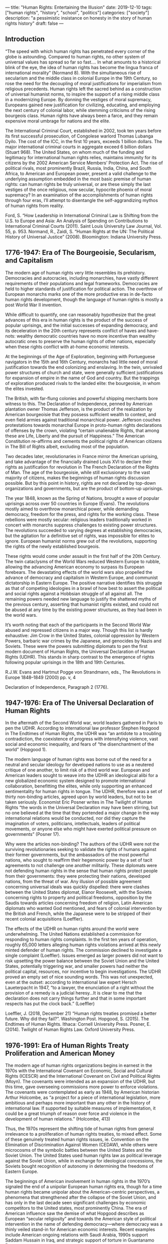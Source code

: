 ---
title: "Human Rights: Entertaining the Illusion"
date: 2019-12-10
tags: ["human rights", "history", "school", "politics"]
categories: ["society"]
description: "a pessimistic insistance on honesty in the story of human
rights history"
draft: false
---


** Introduction
“The speed with which human rights has penetrated every corner of the globe is astounding. Compared to human rights, no other system of universal values has spread so far so fast…. In what amounts to a historical blink of the eye, the idea of human rights has become the lingua franca of international morality” (Normand 8). With the simultaneous rise of secularism and the middle class in colonial Europe in the 19th Century, so rose the need for the decoupling of moral justifications for imperialism from religious precedents. Human rights left the sacred behind as a construction of universal humanist norms, to inspire the support of a rising middle class in a modernizing Europe. By donning the vestiges of moral supremacy, Europeans gained new justification for civilizing, educating, and employing the next century of colonial labor, while stemming criticisms of the rising bourgeois class. Human rights have always been a farce, and they remain expensive moral umbrage for nations and the elite.

The International Criminal Court, established in 2002, took ten years before its first successful prosecution, of Congolese warlord Thomas Lubanga Dyilo. The cost of the ICC, in the first 10 years, exceeds 1 billion dollars. The major international criminal courts in aggregate exceed 6 billion dollars (Stuart 968). The United States, on whom much of the funding and legitimacy for international human rights relies, maintains immunity for its citizens by the 2002 American Service Members’ Protection Act. The rise of political rivals, most prominently Brazil, Russia, India, China, and South Africa, to American and European power, present a valid challenge to the underlying assumption embedded in the most basic premise of human rights: can human rights be truly universal, or are these simply the last vestiges of the once religious, now secular, hypocrite phoenix of moral supremacy? In an examination of the accomplishments of human rights through four eras, I’ll attempt to disentangle the self-aggrandizing mythos of human rights from reality.

Ford, S. “How Leadership in International Criminal Law is Shifting from the U.S. to Europe and Asia: An Analysis of Spending on Contributions to International Criminal Courts (2011). Saint Louis University Law Journal, Vol. 55, p. 953.
Normand, R., Zaidi, S. “Human Rights at the UN: The Political History of Universal Justice” (2008). Bloomington: Indiana University Press.

** 1776-1947: Era of The Bourgeoisie, Secularism, and Capitalism
The modern age of human rights very little resembles its prehistory. Democracies and autocracies, including monarchies, have vastly different requirements of their populations and legal frameworks. Democracies are held to higher standards of justification for political action. The overthrow of European monarchs marks one of the more productive eras in de-facto human rights development, though the language of human rights is mostly a post World War II invention.

While difficult to quantify, one can reasonably hypothesize that the great advances of this era in human rights is the product of the success of popular uprisings, and the initial successes of expanding democracy, and its deceleration in the 20th century represents conflict of haves and have-nots: wealthy democratic countries have no more incentive than wealthy autocratic ones to preserve the human rights of other nations, especially when these rights conflict with at-home economic interests.

At the beginnings of the Age of Exploration, beginning with Portueguese navigators in the 15th and 16th Century, monarchs had little need of moral justification towards the end colonizing and enslaving. In the twin, unrivaled power structures of church and state, were generally sufficient justifications for expansion of empire in the name of God and country.  But the trappings of exploration produced rivals to the landed elite: the bourgeoisie, in whom the elites invested.

The British, with far-flung colonies and powerful shipping merchants bore witness to this. The Declaration of Independence, penned by American plantation owner Thomas Jefferson, is the product of the realization by American bourgeoisie that they possess sufficient wealth to contest, and even field armies against traditional monarchical power. Jefferson couches protestations towards monarchal Europe in proto-human rights declarations of offenses by the crown, violating “certain unalienable Rights, that among these are Life, Liberty and the pursuit of Happiness.” The American Constitution re-affirms and cements the political rights of American citizens in The Bill of Rights albeit, excluding most of the population.

Two decades later, revolutionaries in France mirror the American uprising, and take advantage of the financially drained Louis XVI to declare their rights as justification for revolution in The French Declaration of the Rights of Man. The age of the bourgeoisie, while still exclusionary to the vast majority of citizens, makes the beginnings of human rights discussion possible. But by this point in history, rights are not declared by top-down organizations and governments, but are the product of bottom-up uprisings.

The year 1848, known as the Spring of Nations, brought a wave of popular uprisings across over 50 countries in Europe (Evans). The revolutions mostly aimed to overthrow monarchical power, while demanding democracy, freedom for the press, and rights for the working class. These rebellions were mostly secular: religious leaders traditionally worked in concert with monarchs suppress challenges to existing power structures. The revolutions succeeded to varying degrees at establishing democracies, but the agitation for a definitive set of rights, was impossible for elites to ignore. European humanist norms grew out of the revolutions, supporting the rights of the newly established bourgeois.

These rights would come under assault in the first half of the 20th Century. The twin cataclysms of the World Wars reduced Western Europe to rubble, allowing the advancing American economy to surpass its European forebears. The devastating effects of the world wars also propelled the advance of democracy and capitalism in Western Europe, and communist dictatorship in Eastern Europe. The positive narrative identifies this struggle as that of competing ideologies in a brawl of how best to assert the political and social rights against a Hobbsian struggle of all against all. The remaining powers needed new language to justify the shattered myths of the previous century, asserting that humanist rights existed, and could not be abused at any time by the existing power structures, as they had been in the world wars.

It’s worth noting that each of the participants in the Second World War abused and repressed citizens in a major way. Though this list is hardly exhaustive: Jim Crow in the United States, colonial oppression by Western Powers, barbaric war crimes by the Japanese, and genocides by Nazis and Soviets. These were the powers submitting diplomats to pen the first modern document of Human Rights, the Universal Declaration of Human Rights (UDHR). This stands in sharp contrast to the emergence of rights following popular uprisings in the 18th and 19th Centuries.



R.J.W. Evans and Hartmut Pogge von Strandmann, eds., The Revolutions in Europe 1848–1849 (2000) pp. v, 4

Declaration of Independence, Paragraph 2 (1776).



** 1947-1976: Era of The Universal Declaration of Human Rights

In the aftermath of the Second World war, world leaders gathered in Paris to pen the UDHR. According to international law professor Stephen Hopgood in The Endtimes of Human Rights, the UDHR was “an antidote to a troubling contradiction, the coexistence of progress with intensifying violence, vast social and economic inequality, and fears of “the disenchantment of the world” (Hopgood 1).

The modern language of human rights was borne out of the need for a neutral and secular ideology for developed nations to use as a neutered critique of one another, to limit risk of a third world war. European and American leaders sought to weave into the UDHR an ideological alibi for a new globalized economic system designed to promote international collaboration, benefitting the elites, while only supporting an enhanced sentimentality for human rights in tongue. The UDHR, therefore was a set of thirty non-binding articles, agreed upon by world leaders, but not to be taken seriously. Economist Eric Posner writes in The Twilight of Human Rights “the words in the Universal Declaration may have been stirring, but no one believed at the time that they portended a major change in the way international relations would be conducted, nor did they capture the imagination of voters, politicians, intellectuals, leaders of political movements, or anyone else who might have exerted political pressure on governments” (Posner 17).

Why were the articles non-binding? The authors of the UDHR were not the surviving revolutionaries seeking to validate the rights of humans against their former governments, but the ambassadors of the most powerful nations, who sought to reaffirm their hegemonic power by a set of tacit agreements to not challenge one another militarily. These diplomats were not defending human rights in the sense that human rights protect people from their governments: they were protecting their nations, developed nations, from the threat of war. Any illusion of possible agreement concerning universal ideals was quickly dispelled: there were clashes between the United States diplomat, Elanor Roosevelt, with the Soviets concerning rights to property and political freedoms, opposition by the Saudis towards articles concerning freedom of religion, Latin American diplomats who wanted God mentioned, and fears of colonial intervention by the British and French, while the Japanese were to be stripped of their recent colonial acquisitions (Loeffler).

The effects of the UDHR on human rights around the world were underwhelming. The United Nations established a commission for responding to human rights complaints. In the first ten years of operation, roughly 65,000 letters alleging human rights violations arrived at this newly minted defender of human rights. The commission declined to investigate a single complaint (Loeffler). Issues emerged as larger powers did not want to risk upsetting the power balance between the Soviet Union and the United States, potentially triggering war, and smaller powers had neither the political capital, resources, nor incentive to begin investigations. The UDHR proved an empty set of nice sounding words. This was not unexpected, even at the outset: according to international law expert Hersch Laueterpacht in 1947, “to a lawyer, the enunciation of a right without the provision of a remedy is a judicial heresy…It is clear to me that the declaration does not carry things further and that in some important respects has put the clock back.” (Loeffler)


Loeffler, J. (2018, December 21) “Human rights treaties promised a better future. Why did they fail?”. Washington Post.
Hopgood, S. (2015). The Endtimes of Human Rights. Ithaca: Cornell University Press.
Posner, E. (2014). Twilight of Human Rights Law. Oxford University Press.


** 1976-1991: Era of Human Rights Treaty Proliferation and American Money

The modern age of human rights organizations begins in earnest in the 1970s with the International Covenant on Economic, Social and Cultural Rights (ICESCR) and the International Covenant on Civil and Political Rights (Moyn). The covenants were intended as an expansion of the UDHR, but this time, gave overseeing commissions more power to enforce violations. The covenants were contemplated as early as 1948, by American historian Arthur Holcombe, as “a project for a piece of international legislation, more ambitious and perhaps more important than any other in the history of international law. If supported by suitable measures of implementation, it could be a great triumph of reason over force and violence in the development of human relations.” (Holcombe, 413)

Thus, the 1970s represent the shifting tide of human rights from general irrelevance to a proliferation of human rights treaties, to mixed effect. Some of these genuinely treated human rights issues, ie. Convention on the Elimination of Discrimination Against Women (CEDAW), while others were microcosms of the symbolic battles between the United States and the Soviet Union. The United States used human rights law as political leverage against the Soviet Union, while in exchange for ideological concessions, the Soviets bought recognition of autonomy in determining the freedoms of Eastern Europe.

The beginnings of American involvement in human rights in the 1970’s signaled the end of a unipolar European human rights era, though for a time human rights became unipolar about the American-centric perspectives, a phenomena that strengthened after the collapse of the Soviet Union, and has only in the last decade seen significant challenges by economic competitors to the United states, most prominently China. The era of American influence saw the demise of what Hopgood describes as European “secular religiosity” and towards the American style of political intervention in the name of defending democracy—where democracy was a thinly veiled stand-in for American economic interests.  Recent examples include American ongoing relations with Saudi Arabia, 1990s support Saddam Hussain in Iraq, and strategic support of torture in Guantanamo Bay.

The Americans, even under the most ardent human rights supporter, President Carter, were inconsistent allies to the human rights endeavor: “human-rights violating allies like Iran and Saudi Arabia were just too important for American security, and seen as an important counterweight to Soviet influence, so Carter could not consistently follow through on his rhetoric by threatening to withhold diplomatic support or economic resources from some of the worst violators of human rights” (Posner 18). While the United States generally supported and provided funding for major human rights organizations, they seldom ratified human rights treaties, and only with a raft of Reservations, Understandings, and Declarations (RUDs) limiting the United States’ liability to upholding the treaty.

Not that this was likely even necessary. Many authoritarian countries ratified the ICCPR, and other human rights treaties, and although these treaties were designed to be more binding, the same issue of political non-incentive for any particular country to take action resurfaced. Further, the treaties often used vague, sometimes self-negating language, or specified requirements that would be aspirational for all but the richest countries. Article 19 of the ICCPR declares the right to freedom of expression, but in the next paragraph, offers governments a get-out clause:

2. Everyone shall have the right to freedom of expression; this right shall include freedom to seek, receive and impart information and ideas of all kinds, regardless of frontiers, either orally, in writing or in print, in the form of art, or through any other media of his choice.
3. The exercise of the rights provided for in paragraph 2 of this article carries with it special duties and responsibilities. It may therefore be subject to certain restrictions, but these shall only be such as are provided by law and are necessary: (a) For respect of the rights or reputations of others; (b) For the protection of national security or of public order (ordre public), or of public health or morals.

The gates of plausible deniability in the clause, “protection of national security or of public order.. or morals,” swing wide. The failings of the covenants were appreciated at the time. Pakistani legal scholar, Hamid Kizilbash wrote of the covenants in 1976 that “what is most unsatisfactory about the implementation procedure is the fact that the individual has no role in the preparation of reports. States are not called upon to consult or transmit what an individual group within their territory may wish to have included in the report. No system of hearings, public consultation and individual petitions has been provided for. In the absence of such provisions it is clear that the reports will reflect whatever the government of a state wishes to make known” (Kizilbash 57).

Holcombe, A.N. "The Covenants on Human Rights", Law and Contemporary Problems, 14 (Summer 1948), pp. 413-429.
International Covenant on Civil and Political Rights, Article 19 (1966).
Kizilbash, H. “United Nations and Human Rights: A Failure Report” (1974). Pakistan Horizon Vol. 27, No. 1 (First Quarter, 1974), pp. 50-60
Moyn, S. (2010). The Last Utopia. Harvard University Press.


** 1991-now: Era of American Pseudo-Unipolarity
In the wake of the fall of the Soviet Union, one might reasonably assume a raft of advances human rights could proceed, over the corpse of their most powerful political opponent. However, immediately following the fall of the Soviet Union, events made a mockery of such an assumption. First, the horrifying genocide in Rwanda, where more than 800,000 Tutsis were slaughtered by the Hutu majority in Rwanda (Posner). The event was made for macabre spectator sport for the human rights organizations of Europe, demonstrating the irrelevance of the now nearly 50 year old Convention on the Prevention and Punishment of the Crime of Genocide and the commission appointed to advise the UN. The lesson repeated itself one year later in the civil war in Yugoslavia where Serbians attempted to ethnically cleanse Bosnians from the region, shocking Europeans to see genocide return once more in the 20th Century to their own continent.

The war criminal trials that followed (the UN was basically immobile during the atrocities) were widely criticized for bias and inconsistency, leading to the establishment of the International Criminal Court in 1998, and official opening in 2002. It has tried few, successfully tried fewer, and those it has tried are exclusively from African nations. The court took 10 years before its first successful prosecution, of the Congolese warlord Thomas Lubanga Dyilo. It is also expensive, costing a billion dollars in its first decade.  The United States continues to claim immunity to the court, and refuses to provide funding for the court. Naturally, the court appears mostly irrelevant.

According to Freedom House, every year since 2005 has seen a retreat in democracy and an advance of authoritarianism. Modern democracy has seen a corresponding retreat of the notion of the public space where facts exist as universal. Propaganda experts in Russia successfully used data, with the aid of data company Cambridge Analytica to spread disinformation about political events in the United States and the United Kingdom leading up to the 2016 election, and the Brexit referendum. Facebook has set new norms for the public dialogue between fiction and fact, allowing disinformation to be spread, while making surveillance easier than ever before (Snyder). Democracy has succumbed to populism in Hungary, Poland, Brazil, and Bosnia in the last decade. Human rights efforts, by contrast, appear to be stuck in the 19th century.

In 2017 the Office of the High Commissioner for Human Rights launched their 70th year anniversary campaign. The campaign feature the hashtag, #standup4humanrights, along with a website proclaiming “we can all be Human Rights Champions.” The website encouraged participants to post stories online, on platforms including Snapchat, Instagram, and yes, Facebook, the last of whom there has received no official comment on, or criticism of, by any of the human rights commissions at the UN. “All it takes, apparently, is posting individual stories online and recording an article of the declaration in one’s own language. There is hardly any mention of law or politics; it suffices to ‘promote, engage and reflect.’” (Loeffler)

Snyder, T. (May 21, 2018) “Facism is back. Blame the Internet.” Washington Post.

** Conclusion
Throughout this essay, I’ve alluded to the differences between revolutionaries’ claims to rights, and governments’ self-justification via an invented language of international law. Hopgood explains the difference between top-down human and bottom-up human rights as follows, “the local and transnational network of activists who bring publicity to abuses they and their communities face and who try to exert pressure on governments and the United Nations for action, often at tremendous personal cost”, versus “a global structure of laws, courts, norms, organizations that raise money, write reports, run international campaigns, open local offices, lobby governments, and claim to speak with singular authority in the name of humanity as a whole” (Hopgood 2). The criticism reflects the conflict of liberal versus the libertarian, in the question, does greater bureaucracy correspond to gains in human potential, or is the growth that of a cancer, whose purpose is not to serve the body out of which it was conceived, but only to grow?

This central conflict plays out while human rights activists engage bottom-up, grassroots endeavors around the world. These countries lie beyond the political purview of the International Criminal Court in the Hague, struggling against the rise of tyranny and nationalism in places like Bolivia, Venezuela, China, and Russia. Resistance movements can only seldom rely on the international bureaucracy to provide the assistance promised in lofty covenants. If human rights organizations had any legitimate influence, the Arab Spring would have been unnecessary, and dictators in Egypt and Syria would have been replaced by human rights leaders. Instead, politicians in countries like the United States and Russia used human rights declarations as pawns to maintain economic interests in the region.

What is unconscionable is that human rights organizations continue to ignore criticism of the failings of the movement. Foreign policy analyst David Rieff wrote of this phenomenon of cognitive dissonance, “This is predictable. If your expectations are millenarian — if you believe there is a right side of history, yours, and a wrong side of history that is doomed to defeat — skepticism about the human rights project, let alone voices of opposition, is unlikely to sway your position” (Rieff). Human rights activists need to justify the unmerited and costly expansion of their bureaucracies. Human rights documents need to have more substantial teeth than the possibility that a commission will enter into dialogue with a violating nation. The failures of human rights organizations are costly not only in price but in their deception: allowing nations to do the bare minimum to defend democracy and free people around the world.


Rieff, E. “The End of Human Rights?” (April 9, 2018). Foreign Policy Magazine.
